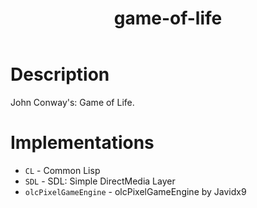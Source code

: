 #+TITLE: game-of-life

* Description

John Conway's: Game of Life.

* Implementations

- ~CL~ - Common Lisp
- ~SDL~ - SDL: Simple DirectMedia Layer
- ~olcPixelGameEngine~ - olcPixelGameEngine by Javidx9
